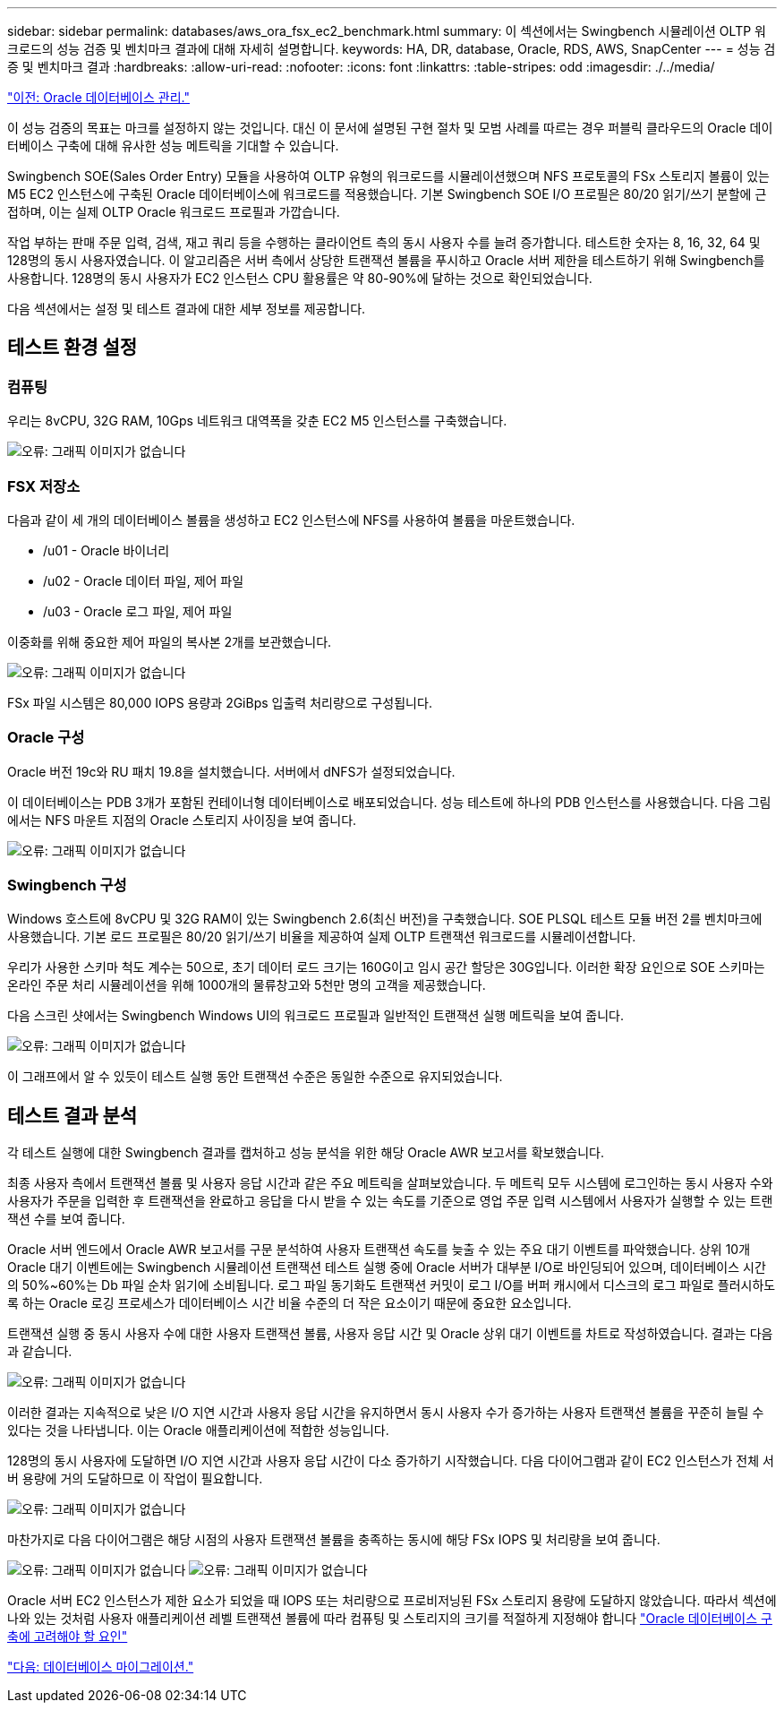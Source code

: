 ---
sidebar: sidebar 
permalink: databases/aws_ora_fsx_ec2_benchmark.html 
summary: 이 섹션에서는 Swingbench 시뮬레이션 OLTP 워크로드의 성능 검증 및 벤치마크 결과에 대해 자세히 설명합니다. 
keywords: HA, DR, database, Oracle, RDS, AWS, SnapCenter 
---
= 성능 검증 및 벤치마크 결과
:hardbreaks:
:allow-uri-read: 
:nofooter: 
:icons: font
:linkattrs: 
:table-stripes: odd
:imagesdir: ./../media/


link:aws_ora_fsx_ec2_mgmt.html["이전: Oracle 데이터베이스 관리."]

[role="lead"]
이 성능 검증의 목표는 마크를 설정하지 않는 것입니다. 대신 이 문서에 설명된 구현 절차 및 모범 사례를 따르는 경우 퍼블릭 클라우드의 Oracle 데이터베이스 구축에 대해 유사한 성능 메트릭을 기대할 수 있습니다.

Swingbench SOE(Sales Order Entry) 모듈을 사용하여 OLTP 유형의 워크로드를 시뮬레이션했으며 NFS 프로토콜의 FSx 스토리지 볼륨이 있는 M5 EC2 인스턴스에 구축된 Oracle 데이터베이스에 워크로드를 적용했습니다. 기본 Swingbench SOE I/O 프로필은 80/20 읽기/쓰기 분할에 근접하며, 이는 실제 OLTP Oracle 워크로드 프로필과 가깝습니다.

작업 부하는 판매 주문 입력, 검색, 재고 쿼리 등을 수행하는 클라이언트 측의 동시 사용자 수를 늘려 증가합니다. 테스트한 숫자는 8, 16, 32, 64 및 128명의 동시 사용자였습니다. 이 알고리즘은 서버 측에서 상당한 트랜잭션 볼륨을 푸시하고 Oracle 서버 제한을 테스트하기 위해 Swingbench를 사용합니다. 128명의 동시 사용자가 EC2 인스턴스 CPU 활용률은 약 80-90%에 달하는 것으로 확인되었습니다.

다음 섹션에서는 설정 및 테스트 결과에 대한 세부 정보를 제공합니다.



== 테스트 환경 설정



=== 컴퓨팅

우리는 8vCPU, 32G RAM, 10Gps 네트워크 대역폭을 갖춘 EC2 M5 인스턴스를 구축했습니다.

image:aws_ora_fsx_ec2_inst_10.PNG["오류: 그래픽 이미지가 없습니다"]



=== FSX 저장소

다음과 같이 세 개의 데이터베이스 볼륨을 생성하고 EC2 인스턴스에 NFS를 사용하여 볼륨을 마운트했습니다.

* /u01 - Oracle 바이너리
* /u02 - Oracle 데이터 파일, 제어 파일
* /u03 - Oracle 로그 파일, 제어 파일


이중화를 위해 중요한 제어 파일의 복사본 2개를 보관했습니다.

image:aws_ora_fsx_ec2_stor_15.PNG["오류: 그래픽 이미지가 없습니다"]

FSx 파일 시스템은 80,000 IOPS 용량과 2GiBps 입출력 처리량으로 구성됩니다.



=== Oracle 구성

Oracle 버전 19c와 RU 패치 19.8을 설치했습니다. 서버에서 dNFS가 설정되었습니다.

이 데이터베이스는 PDB 3개가 포함된 컨테이너형 데이터베이스로 배포되었습니다. 성능 테스트에 하나의 PDB 인스턴스를 사용했습니다. 다음 그림에서는 NFS 마운트 지점의 Oracle 스토리지 사이징을 보여 줍니다.

image:aws_ora_fsx_ec2_inst_11.PNG["오류: 그래픽 이미지가 없습니다"]



=== Swingbench 구성

Windows 호스트에 8vCPU 및 32G RAM이 있는 Swingbench 2.6(최신 버전)을 구축했습니다. SOE PLSQL 테스트 모듈 버전 2를 벤치마크에 사용했습니다. 기본 로드 프로필은 80/20 읽기/쓰기 비율을 제공하여 실제 OLTP 트랜잭션 워크로드를 시뮬레이션합니다.

우리가 사용한 스키마 척도 계수는 50으로, 초기 데이터 로드 크기는 160G이고 임시 공간 할당은 30G입니다. 이러한 확장 요인으로 SOE 스키마는 온라인 주문 처리 시뮬레이션을 위해 1000개의 물류창고와 5천만 명의 고객을 제공했습니다.

다음 스크린 샷에서는 Swingbench Windows UI의 워크로드 프로필과 일반적인 트랜잭션 실행 메트릭을 보여 줍니다.

image:aws_ora_fsx_ec2_swin_01.PNG["오류: 그래픽 이미지가 없습니다"]

이 그래프에서 알 수 있듯이 테스트 실행 동안 트랜잭션 수준은 동일한 수준으로 유지되었습니다.



== 테스트 결과 분석

각 테스트 실행에 대한 Swingbench 결과를 캡처하고 성능 분석을 위한 해당 Oracle AWR 보고서를 확보했습니다.

최종 사용자 측에서 트랜잭션 볼륨 및 사용자 응답 시간과 같은 주요 메트릭을 살펴보았습니다. 두 메트릭 모두 시스템에 로그인하는 동시 사용자 수와 사용자가 주문을 입력한 후 트랜잭션을 완료하고 응답을 다시 받을 수 있는 속도를 기준으로 영업 주문 입력 시스템에서 사용자가 실행할 수 있는 트랜잭션 수를 보여 줍니다.

Oracle 서버 엔드에서 Oracle AWR 보고서를 구문 분석하여 사용자 트랜잭션 속도를 늦출 수 있는 주요 대기 이벤트를 파악했습니다. 상위 10개 Oracle 대기 이벤트에는 Swingbench 시뮬레이션 트랜잭션 테스트 실행 중에 Oracle 서버가 대부분 I/O로 바인딩되어 있으며, 데이터베이스 시간의 50%~60%는 Db 파일 순차 읽기에 소비됩니다. 로그 파일 동기화도 트랜잭션 커밋이 로그 I/O를 버퍼 캐시에서 디스크의 로그 파일로 플러시하도록 하는 Oracle 로깅 프로세스가 데이터베이스 시간 비율 수준의 더 작은 요소이기 때문에 중요한 요소입니다.

트랜잭션 실행 중 동시 사용자 수에 대한 사용자 트랜잭션 볼륨, 사용자 응답 시간 및 Oracle 상위 대기 이벤트를 차트로 작성하였습니다. 결과는 다음과 같습니다.

image:aws_ora_fsx_ec2_swin_02.PNG["오류: 그래픽 이미지가 없습니다"]

이러한 결과는 지속적으로 낮은 I/O 지연 시간과 사용자 응답 시간을 유지하면서 동시 사용자 수가 증가하는 사용자 트랜잭션 볼륨을 꾸준히 늘릴 수 있다는 것을 나타냅니다. 이는 Oracle 애플리케이션에 적합한 성능입니다.

128명의 동시 사용자에 도달하면 I/O 지연 시간과 사용자 응답 시간이 다소 증가하기 시작했습니다. 다음 다이어그램과 같이 EC2 인스턴스가 전체 서버 용량에 거의 도달하므로 이 작업이 필요합니다.

image:aws_ora_fsx_ec2_swin_03.PNG["오류: 그래픽 이미지가 없습니다"]

마찬가지로 다음 다이어그램은 해당 시점의 사용자 트랜잭션 볼륨을 충족하는 동시에 해당 FSx IOPS 및 처리량을 보여 줍니다.

image:aws_ora_fsx_ec2_swin_04.PNG["오류: 그래픽 이미지가 없습니다"]
image:aws_ora_fsx_ec2_swin_05.PNG["오류: 그래픽 이미지가 없습니다"]

Oracle 서버 EC2 인스턴스가 제한 요소가 되었을 때 IOPS 또는 처리량으로 프로비저닝된 FSx 스토리지 용량에 도달하지 않았습니다. 따라서 섹션에 나와 있는 것처럼 사용자 애플리케이션 레벨 트랜잭션 볼륨에 따라 컴퓨팅 및 스토리지의 크기를 적절하게 지정해야 합니다 link:aws_ora_fsx_ec2_factors.html["Oracle 데이터베이스 구축에 고려해야 할 요인"]

link:aws_ora_fsx_ec2_migration.html["다음: 데이터베이스 마이그레이션."]
